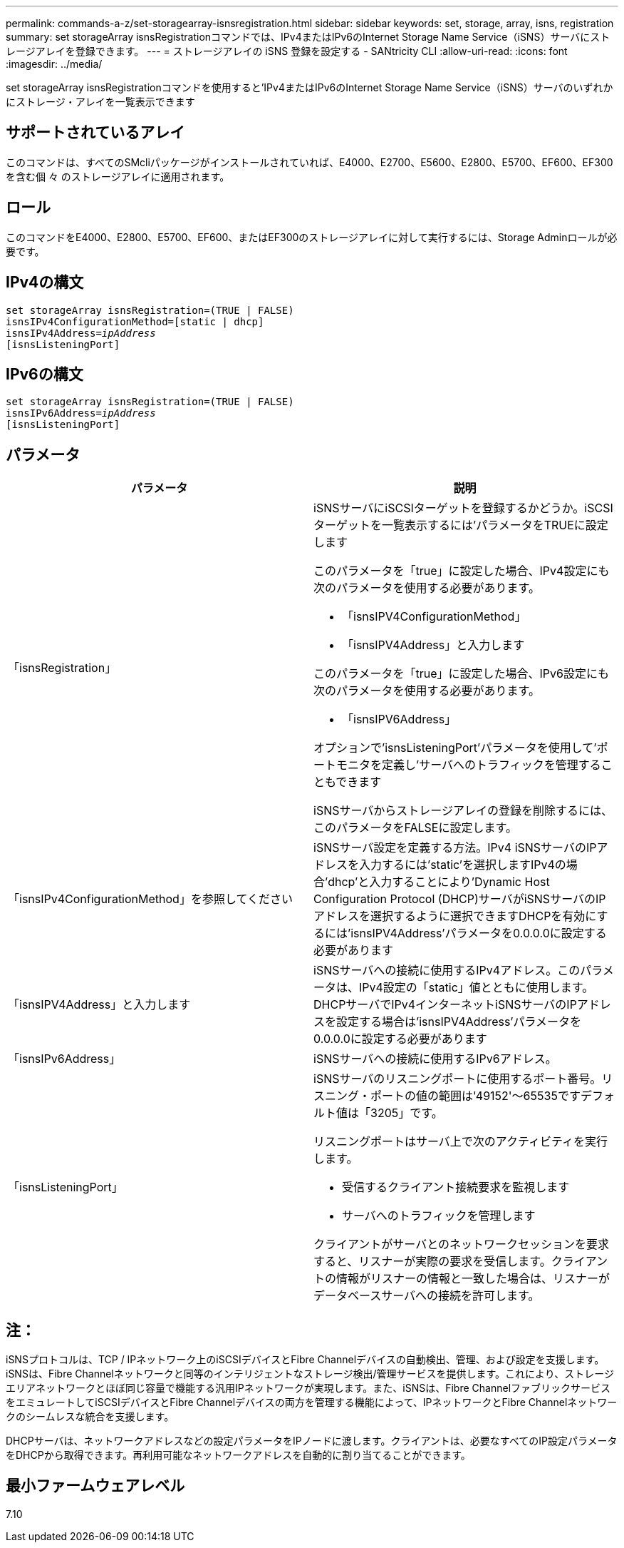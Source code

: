 ---
permalink: commands-a-z/set-storagearray-isnsregistration.html 
sidebar: sidebar 
keywords: set, storage, array, isns, registration 
summary: set storageArray isnsRegistrationコマンドでは、IPv4またはIPv6のInternet Storage Name Service（iSNS）サーバにストレージアレイを登録できます。 
---
= ストレージアレイの iSNS 登録を設定する - SANtricity CLI
:allow-uri-read: 
:icons: font
:imagesdir: ../media/


[role="lead"]
set storageArray isnsRegistrationコマンドを使用すると'IPv4またはIPv6のInternet Storage Name Service（iSNS）サーバのいずれかにストレージ・アレイを一覧表示できます



== サポートされているアレイ

このコマンドは、すべてのSMcliパッケージがインストールされていれば、E4000、E2700、E5600、E2800、E5700、EF600、EF300を含む個 々 のストレージアレイに適用されます。



== ロール

このコマンドをE4000、E2800、E5700、EF600、またはEF300のストレージアレイに対して実行するには、Storage Adminロールが必要です。



== IPv4の構文

[source, cli, subs="+macros"]
----
set storageArray isnsRegistration=(TRUE | FALSE)
isnsIPv4ConfigurationMethod=[static | dhcp]
isnsIPv4Address=pass:quotes[_ipAddress_]
[isnsListeningPort]
----


== IPv6の構文

[source, cli, subs="+macros"]
----
set storageArray isnsRegistration=(TRUE | FALSE)
isnsIPv6Address=pass:quotes[_ipAddress_]
[isnsListeningPort]
----


== パラメータ

[cols="2*"]
|===
| パラメータ | 説明 


 a| 
「isnsRegistration」
 a| 
iSNSサーバにiSCSIターゲットを登録するかどうか。iSCSIターゲットを一覧表示するには'パラメータをTRUEに設定します

このパラメータを「true」に設定した場合、IPv4設定にも次のパラメータを使用する必要があります。

* 「isnsIPV4ConfigurationMethod」
* 「isnsIPV4Address」と入力します


このパラメータを「true」に設定した場合、IPv6設定にも次のパラメータを使用する必要があります。

* 「isnsIPV6Address」


オプションで'isnsListeningPort'パラメータを使用して'ポートモニタを定義し'サーバへのトラフィックを管理することもできます

iSNSサーバからストレージアレイの登録を削除するには、このパラメータをFALSEに設定します。



 a| 
「isnsIPv4ConfigurationMethod」を参照してください
 a| 
iSNSサーバ設定を定義する方法。IPv4 iSNSサーバのIPアドレスを入力するには'static'を選択しますIPv4の場合'dhcp'と入力することにより'Dynamic Host Configuration Protocol (DHCP)サーバがiSNSサーバのIPアドレスを選択するように選択できますDHCPを有効にするには'isnsIPV4Address'パラメータを0.0.0.0に設定する必要があります



 a| 
「isnsIPV4Address」と入力します
 a| 
iSNSサーバへの接続に使用するIPv4アドレス。このパラメータは、IPv4設定の「static」値とともに使用します。DHCPサーバでIPv4インターネットiSNSサーバのIPアドレスを設定する場合は'isnsIPV4Address'パラメータを0.0.0.0に設定する必要があります



 a| 
「isnsIPv6Address」
 a| 
iSNSサーバへの接続に使用するIPv6アドレス。



 a| 
「isnsListeningPort」
 a| 
iSNSサーバのリスニングポートに使用するポート番号。リスニング・ポートの値の範囲は'49152'～65535ですデフォルト値は「3205」です。

リスニングポートはサーバ上で次のアクティビティを実行します。

* 受信するクライアント接続要求を監視します
* サーバへのトラフィックを管理します


クライアントがサーバとのネットワークセッションを要求すると、リスナーが実際の要求を受信します。クライアントの情報がリスナーの情報と一致した場合は、リスナーがデータベースサーバへの接続を許可します。

|===


== 注：

iSNSプロトコルは、TCP / IPネットワーク上のiSCSIデバイスとFibre Channelデバイスの自動検出、管理、および設定を支援します。iSNSは、Fibre Channelネットワークと同等のインテリジェントなストレージ検出/管理サービスを提供します。これにより、ストレージエリアネットワークとほぼ同じ容量で機能する汎用IPネットワークが実現します。また、iSNSは、Fibre ChannelファブリックサービスをエミュレートしてiSCSIデバイスとFibre Channelデバイスの両方を管理する機能によって、IPネットワークとFibre Channelネットワークのシームレスな統合を支援します。

DHCPサーバは、ネットワークアドレスなどの設定パラメータをIPノードに渡します。クライアントは、必要なすべてのIP設定パラメータをDHCPから取得できます。再利用可能なネットワークアドレスを自動的に割り当てることができます。



== 最小ファームウェアレベル

7.10
